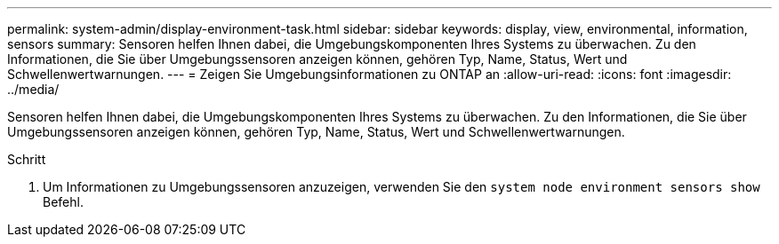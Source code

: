 ---
permalink: system-admin/display-environment-task.html 
sidebar: sidebar 
keywords: display, view, environmental, information, sensors 
summary: Sensoren helfen Ihnen dabei, die Umgebungskomponenten Ihres Systems zu überwachen. Zu den Informationen, die Sie über Umgebungssensoren anzeigen können, gehören Typ, Name, Status, Wert und Schwellenwertwarnungen. 
---
= Zeigen Sie Umgebungsinformationen zu ONTAP an
:allow-uri-read: 
:icons: font
:imagesdir: ../media/


[role="lead"]
Sensoren helfen Ihnen dabei, die Umgebungskomponenten Ihres Systems zu überwachen. Zu den Informationen, die Sie über Umgebungssensoren anzeigen können, gehören Typ, Name, Status, Wert und Schwellenwertwarnungen.

.Schritt
. Um Informationen zu Umgebungssensoren anzuzeigen, verwenden Sie den `system node environment sensors show` Befehl.


